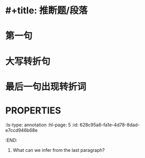 * #+title: 推断题/段落
* 第一句
* 大写转折句
* 最后一句出现转折词
* :PROPERTIES:
:ls-type: annotation
:hl-page: 5
:id: 628c95a6-fa1e-4d78-8dad-e7ccd946b68e
:END:
25. What can we infer from the last paragraph?